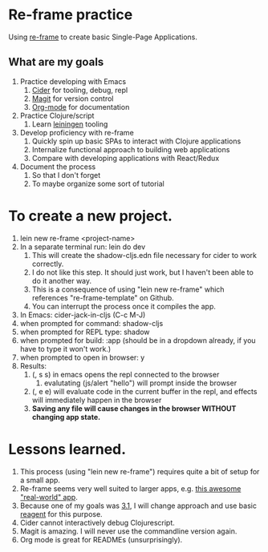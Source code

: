 * Re-frame practice
Using [[https://github.com/day8/re-frame][re-frame]] to create basic Single-Page Applications.

** What are my goals
1. Practice developing with Emacs
   1. [[https://docs.cider.mx/cider/index.html][Cider]] for tooling, debug, repl
   2. [[https://magit.vc/][Magit]] for version control
   3. [[https://orgmode.org/][Org-mode]] for documentation
2. Practice Clojure/script
   1. Learn [[https://leiningen.org/][leiningen]] tooling
3. Develop proficiency with re-frame
   1. <<target>> Quickly spin up basic SPAs to interact with Clojure applications
   2. Internalize functional approach to building web applications
   3. Compare with developing applications with React/Redux
4. Document the process
   1. So that I don't forget
   2. To maybe organize some sort of tutorial

* To create a new project.
1. lein new re-frame <project-name>
2. In a separate terminal run: lein do dev
   1. This will create the shadow-cljs.edn file necessary for cider to work correctly.
   2. I do not like this step. It should just work, but I haven't been able to do it another way.
   3. This is a consequence of using "lein new re-frame" which references "re-frame-template" on Github.
   4. You can interrupt the process once it compiles the app.
3. In Emacs: cider-jack-in-cljs (C-c M-J)
4. when prompted for command: shadow-cljs
5. when prompted for REPL type: shadow
6. when prompted for build: :app (should be in a dropdown already, if you have to type it won't work.)
7. when prompted to open in browser: y
8. Results:
   1. (, s s) in emacs opens the repl connected to the browser
      1. evalutating (js/alert "hello") will prompt inside the browser
   2. (, e e) will evaluate code in the current buffer in the repl, and effects will immediately happen in the browser
   3. *Saving any file will cause changes in the browser WITHOUT changing app state.*
      
* Lessons learned.
1. This process (using "lein new re-frame") requires quite a bit of setup for a small app.
2. Re-frame seems very well suited to larger apps, e.g. [[https://github.com/jacekschae/conduit][this awesome "real-world" app]].
3. Because one of my goals was [[target][3.1]], I will change approach and use basic [[https://reagent-project.github.io/][reagent]] for this purpose.
4. Cider cannot interactively debug Clojurescript.
5. Magit is amazing. I will never use the commandline version again.
6. Org mode is great for READMEs (unsurprisingly).
